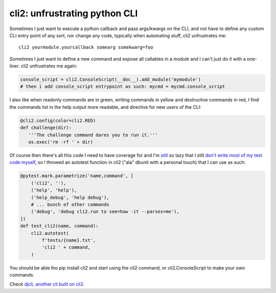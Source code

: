cli2: unfrustrating python CLI
~~~~~~~~~~~~~~~~~~~~~~~~~~~~~~

Sometimes I just want to execute a python callback and pass args/kwargs on the
CLI, and not have to define any custom CLI entry point of any sort, nor change
any code, typically when automating stuff, cli2 unfrustrates me::

   cli2 yourmodule.yourcallback somearg somekwarg=foo

Sometimes I just want to define a new command and expose all callables in a
module and I can't just do it with a one-liner. cli2 unfrustrates me again:

.. code-block:: python

   console_script = cli2.ConsoleScript(__doc__).add_module('mymodule')
   # then i add console_script entrypoint as such: mycmd = mycmd.console_script

I also like when readonly commands are in green, writing commands in yellow and
destructive commands in red, I find the commands list in the help output more
readable, and directive for new users of the CLI:

.. code-block:: python

   @cli2.config(color=cli2.RED)
   def challenge(dir):
      '''The challenge command dares you to run it.'''
      os.exec('rm -rf ' + dir)

Of course then there's all this code I need to have coverage for and I'm
`still
<https://pypi.org/project/django-dbdiff/>`_ so lazy that I still
`don't write most of my test code myself
<https://pypi.org/project/django-responsediff/>`_, so I throwed an autotest
function in cli2 ("ala" dbunit with a personal touch) that I can use as such:

.. code-block:: python

   @pytest.mark.parametrize('name,command', [
       ('cli2', ''),
       ('help', 'help'),
       ('help_debug', 'help debug'),
       # ... bunch of other commands
       ('debug', 'debug cli2.run to see=how -it --parses=me'),
   ])
   def test_cli2(name, command):
       cli2.autotest(
           f'tests/{name}.txt',
           'cli2 ' + command,
       )

You should be able tho pip install cli2 and start using the cli2 command, or
cli2.ConsoleScript to make your own commands.

.. image:: https://asciinema.org/a/221137.svg
   :target: https://asciinema.org/a/221137

Check `djcli, another cli built on cli2
<https://pypi.org/project/djcli>`_.
